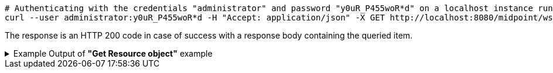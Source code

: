 :page-visibility: hidden
[source,bash]
----
# Authenticating with the credentials "administrator" and password "y0uR_P455woR*d" on a localhost instance running on port 8080
curl --user administrator:y0uR_P455woR*d -H "Accept: application/json" -X GET http://localhost:8080/midpoint/ws/rest/reports/4de173d5-4dff-4e4f-bfb8-47f951f26637?options=raw -v
----

The response is an HTTP 200 code in case of success with a response body containing the queried item.

.Example Output of *"Get Resource object"* example
[%collapsible]
====
The example is *simplified*, some properties were removed to keep the example output "short". This example *does
not* contain all possible properties of this object type.
[source, json]
----
{
	"report": {
		"oid": "4de173d5-4dff-4e4f-bfb8-47f951f26637",
		"version": "1",
		"name": "All error audit records in 24h",
		"description": "Report made from all audit records.",
		"metadata": {},
		"operationExecution": {},
		"assignment": {
			"@id": 1,
			"identifier": "archetype",
			"metadata": {},
			"targetRef": {
				"oid": "00000000-0000-0000-0000-000000000171",
				"relation": "org:default",
				"type": "c:ArchetypeType"
			}
		},
		"iteration": 0,
		"iterationToken": "",
		"archetypeRef": {
			"oid": "00000000-0000-0000-0000-000000000171",
			"relation": "org:default",
			"type": "c:ArchetypeType"
		},
		"roleMembershipRef": {
			"@metadata": {},
			"oid": "00000000-0000-0000-0000-000000000171",
			"relation": "org:default",
			"type": "c:ArchetypeType"
		},
		"objectCollection": {
			"collection": {
				"baseCollectionRef": {
					"collectionRef": {
						"oid": "00000000-0000-0000-0001-000000000004",
						"relation": "org:default",
						"type": "c:ObjectCollectionType"
					}
				}
			},
			"parameter": [
				{
					"@id": 2,
					"name": "outcome",
					"type": "#OperationResultStatusType",
					"display": {
						"label": {
							"orig": "outcome",
							"norm": "outcome",
							"translation": {
								"key": "AuditEventRecordType.outcome"
							}
						}
					}
				},
				{
					"@id": 3,
					"name": "eventType",
					"type": "#AuditEventTypeType",
					"display": {
						"label": {
							"orig": "eventType",
							"norm": "eventtype",
							"translation": {
								"key": "AuditEventRecordType.eventType"
							}
						}
					}
				},
				{
					"@id": 4,
					"name": "eventStage",
					"type": "#AuditEventStageType",
					"display": {
						"label": {
							"orig": "eventStage",
							"norm": "eventstage",
							"translation": {
								"key": "AuditEventRecordType.eventStage"
							}
						}
					}
				},
				{
					"@id": 5,
					"name": "from",
					"type": "#dateTime",
					"display": {
						"label": {
							"orig": "from",
							"norm": "from",
							"translation": {
								"key": "AuditPopupPanel.dateFrom"
							}
						}
					}
				},
				{
					"@id": 6,
					"name": "to",
					"type": "#dateTime",
					"display": {
						"label": {
							"orig": "to",
							"norm": "to",
							"translation": {
								"key": "AuditPopupPanel.dateTo"
							}
						}
					}
				},
				{
					"@id": 7,
					"name": "targetRef",
					"type": "c:ObjectReferenceType",
					"display": {
						"label": {
							"orig": "targetRef",
							"norm": "targetref",
							"translation": {
								"key": "AuditEventRecordType.targetRef"
							}
						}
					}
				},
				{
					"@id": 8,
					"name": "initiatorRef",
					"type": "c:ObjectReferenceType",
					"display": {
						"label": {
							"orig": "initiatorRef",
							"norm": "initiatorref",
							"translation": {
								"key": "AuditEventRecordType.initiatorRef"
							}
						}
					}
				}
			]
		}
	}
}
----
====
